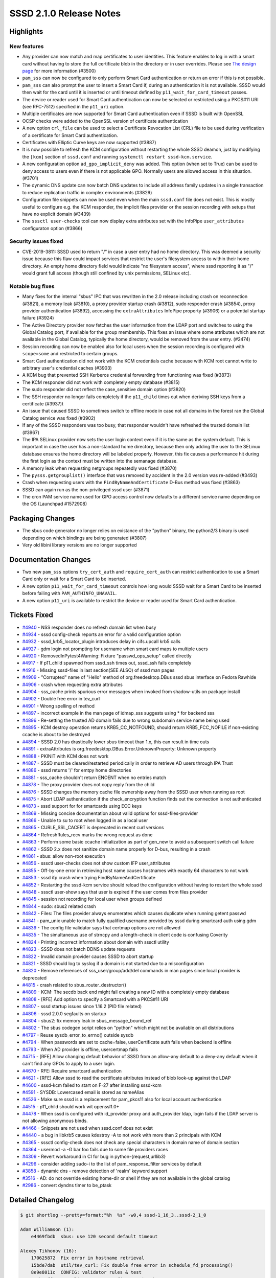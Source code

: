 SSSD 2.1.0 Release Notes
========================

Highlights
----------

New features
~~~~~~~~~~~~

-  Any provider can now match and map certificates to user identities. This feature enables to log in with a smart card without having to store the full certificate blob in the directory or in user overrides. Please see `The design page <../../design_pages/certmaps_for_LDAP_AD_file.md>`_ for more information (#3500)
-  ``pam_sss`` can now be configured to only perform Smart Card authentication or return an error if this is not possible.
-  ``pam_sss`` can also prompt the user to insert a Smart Card if, during an authentication it is not available. SSSD would then wait for the card until it is inserted or until timeout defined by ``p11_wait_for_card_timeout`` passes.
-  The device or reader used for Smart Card authentication can now be selected or restricted using a PKCS#11 URI (see RFC-7512) specified in the ``p11_uri`` option.
-  Multiple certificates are now supported for Smart Card authentication even if SSSD is built with OpenSSL
-  OCSP checks were added to the OpenSSL version of certificate authentication
-  A new option ``crl_file`` can be used to select a Certificate Revocation List (CRL) file to be used during verification of a certificate for Smart Card authentication.
-  Certificates with Elliptic Curve keys are now supported (#3887)
-  It is now possible to refresh the KCM configuration without restarting the whole SSSD deamon, just by modifying the ``[kcm]`` section of ``sssd.conf`` and running ``systemctl restart sssd-kcm.service``.
-  A new configuration option ``ad_gpo_implicit_deny`` was added. This option (when set to True) can be used to deny access to users even if there is not applicable GPO. Normally users are allowed access in this situation. (#3701)
-  The dynamic DNS update can now batch DNS updates to include all address family updates in a single transaction to reduce replication traffic in complex environments (#3829)
-  Configuration file snippets can now be used even when the main ``sssd.conf`` file does not exist. This is mostly useful to configure e.g. the KCM responder, the implicit files provider or the session recording with setups that have no explicit domain (#3439)
-  The ``sssctl user-checks`` tool can now display extra attributes set with the InfoPipe ``user_attributes`` configuraton option (#3866)

Security issues fixed
~~~~~~~~~~~~~~~~~~~~~

-  CVE-2019-3811: SSSD used to return "/" in case a user entry had no home directory. This was deemed a security issue because this flaw could impact services that restrict the user's filesystem access to within their home directory. An empty home directory field would indicate "no filesystem access", where sssd reporting it as "/" would grant full access (though still confined by unix permissions, SELinux etc).

Notable bug fixes
~~~~~~~~~~~~~~~~~

-  Many fixes for the internal "sbus" IPC that was rewritten in the 2.0 release including crash on reconnection (#3821), a memory leak (#3810), a proxy provider startup crash (#3812), sudo responder crash (#3854), proxy provider authentication (#3892), accessing the ``extraAttributes`` InfoPipe property (#3906) or a potential startup failure (#3924)
-  The Active Directory provider now fetches the user information from the LDAP port and switches to using the Global Catalog port, if available for the group membership. This fixes an issue where some attributes which are not available in the Global Catalog, typically the home directory, would be removed from the user entry. (#2474)
-  Session recording can now be enabled also for local users when the session recording is configured with ``scope=some`` and restricted to certain groups.
-  Smart Card authentication did not work with the KCM credentials cache because with KCM root cannot write to arbitrary user's credential caches (#3903)
-  A KCM bug that prevented SSH Kerberos credential forwarding from functioning was fixed (#3873)
-  The KCM responder did not work with completely empty database (#3815)
-  The sudo responder did not reflect the case_sensitive domain option (#3820)
-  The SSH responder no longer fails completely if the ``p11_child`` times out when deriving SSH keys from a certificate (#3937)t
-  An issue that caused SSSD to sometimes switch to offline mode in case not all domains in the forest ran the Global Catalog service was fixed (#3902)
-  If any of the SSSD responders was too busy, that responder wouldn't have refreshed the trusted domain list (#3967)
-  The IPA SELinux provider now sets the user login context even if it is the same as the system default. This is important in case the user has a non-standard home directory, because then only adding the user to the SELinux database ensures the home directory will be labeled properly. However, this fix causes a performance hit during the first login as the context must be written into the semanage database.
-  A memory leak when requesting netgroups repeatedly was fixed (#3870)
-  The ``pysss.getgrouplist()`` interface that was removed by accident in the 2.0 version was re-added (#3493)
-  Crash when requesting users with the ``FindByNameAndCertificate`` D-Bus method was fixed (#3863)
-  SSSD can again run as the non-privileged sssd user (#3871)
-  The cron PAM service name used for GPO access control now defaults to a different service name depending on the OS (Launchpad #1572908)

Packaging Changes
-----------------

-  The sbus code generator no longer relies on existance of the "python" binary, the python2/3 binary is used depending on which bindings are being generated (#3807)
-  Very old libini library versions are no longer supported

Documentation Changes
---------------------

-  Two new ``pam_sss`` options ``try_cert_auth`` and ``require_cert_auth`` can restrict authentication to use a Smart Card only or wait for a Smart Card to be inserted.
-  A new option ``p11_wait_for_card_timeout`` controls how long would SSSD wait for a Smart Card to be inserted before failing with ``PAM_AUTHINFO_UNAVAIL``.
-  A new option ``p11_uri`` is available to restrict the device or reader used for Smart Card authentication.

Tickets Fixed
-------------

-  `#4940 <https://github.com/SSSD/sssd/issues/4940>`_ - NSS responder does no refresh domain list when busy
-  `#4934 <https://github.com/SSSD/sssd/issues/4934>`_ - sssd config-check reports an error for a valid configuration option
-  `#4932 <https://github.com/SSSD/sssd/issues/4932>`_ - sssd_krb5_locator_plugin introduces delay in cifs.upcall krb5 calls
-  `#4927 <https://github.com/SSSD/sssd/issues/4927>`_ - gdm login not prompting for username when smart card maps to multiple users
-  `#4920 <https://github.com/SSSD/sssd/issues/4920>`_ - RemovedInPytest4Warning: Fixture "passwd_ops_setup" called directly
-  `#4917 <https://github.com/SSSD/sssd/issues/4917>`_ - If p11_child spawned from sssd_ssh times out, sssd_ssh fails completely
-  `#4916 <https://github.com/SSSD/sssd/issues/4916>`_ - Missing sssd-files in last section(SEE ALSO) of sssd man pages
-  `#4909 <https://github.com/SSSD/sssd/issues/4909>`_ - "Corrupted" name of "Hello" method of org.freedesktop.DBus sssd sbus interface on Fedora Rawhide
-  `#4906 <https://github.com/SSSD/sssd/issues/4906>`_ - crash when requesting extra attributes
-  `#4904 <https://github.com/SSSD/sssd/issues/4904>`_ - sss_cache prints spurious error messages when invoked from shadow-utils on package install
-  `#4902 <https://github.com/SSSD/sssd/issues/4902>`_ - Double free error in tev_curl
-  `#4901 <https://github.com/SSSD/sssd/issues/4901>`_ - Wrong spelling of method
-  `#4897 <https://github.com/SSSD/sssd/issues/4897>`_ - incorrect example in the man page of idmap_sss suggests using \* for backend sss
-  `#4896 <https://github.com/SSSD/sssd/issues/4896>`_ - Re-setting the trusted AD domain fails due to wrong subdomain service name being used
-  `#4895 <https://github.com/SSSD/sssd/issues/4895>`_ - KCM destroy operation returns KRB5_CC_NOTFOUND, should return KRB5_FCC_NOFILE if non-existing ccache is about to be destroyed
-  `#4894 <https://github.com/SSSD/sssd/issues/4894>`_ - SSSD 2.0 has drastically lower sbus timeout than 1.x, this can result in time outs
-  `#4891 <https://github.com/SSSD/sssd/issues/4891>`_ - extraAttributes is org.freedesktop.DBus.Error.UnknownProperty: Unknown property
-  `#4888 <https://github.com/SSSD/sssd/issues/4888>`_ - PKINIT with KCM does not work
-  `#4887 <https://github.com/SSSD/sssd/issues/4887>`_ - SSSD must be cleared/restarted periodically in order to retrieve AD users through IPA Trust
-  `#4886 <https://github.com/SSSD/sssd/issues/4886>`_ - sssd returns '/' for emtpy home directories
-  `#4881 <https://github.com/SSSD/sssd/issues/4881>`_ - sss_cache shouldn't return ENOENT when no entries match
-  `#4878 <https://github.com/SSSD/sssd/issues/4878>`_ - The proxy provider does not copy reply from the child
-  `#4876 <https://github.com/SSSD/sssd/issues/4876>`_ - SSSD changes the memory cache file ownership away from the SSSD user when running as root
-  `#4875 <https://github.com/SSSD/sssd/issues/4875>`_ - Abort LDAP authentication if the check_encryption function finds out the connection is not authenticated
-  `#4873 <https://github.com/SSSD/sssd/issues/4873>`_ - sssd support for for smartcards using ECC keys
-  `#4869 <https://github.com/SSSD/sssd/issues/4869>`_ - Missing concise documentation about valid options for sssd-files-provider
-  `#4866 <https://github.com/SSSD/sssd/issues/4866>`_ - Unable to su to root when logged in as a local user
-  `#4865 <https://github.com/SSSD/sssd/issues/4865>`_ - CURLE_SSL_CACERT is deprecated in recent curl versions
-  `#4864 <https://github.com/SSSD/sssd/issues/4864>`_ - RefreshRules_recv marks the wrong request as done
-  `#4863 <https://github.com/SSSD/sssd/issues/4863>`_ - Perform some basic ccache initialization as part of gen_new to avoid a subsequent switch call failure
-  `#4862 <https://github.com/SSSD/sssd/issues/4862>`_ - SSSD 2.x does not sanitize domain name properly for D-bus, resulting in a crash
-  `#4861 <https://github.com/SSSD/sssd/issues/4861>`_ - sbus: allow non-root execution
-  `#4856 <https://github.com/SSSD/sssd/issues/4856>`_ - sssctl user-checks does not show custom IFP user_attributes
-  `#4855 <https://github.com/SSSD/sssd/issues/4855>`_ - Off-by-one error in retrieving host name causes hostnames with exactly 64 characters to not work
-  `#4853 <https://github.com/SSSD/sssd/issues/4853>`_ - sssd ifp crash when trying FindByNameAndCertificate
-  `#4852 <https://github.com/SSSD/sssd/issues/4852>`_ - Restarting the sssd-kcm service should reload the configuration without having to restart the whole sssd
-  `#4848 <https://github.com/SSSD/sssd/issues/4848>`_ - sssctl user-show says that user is expired if the user comes from files provider
-  `#4845 <https://github.com/SSSD/sssd/issues/4845>`_ - session not recording for local user when groups defined
-  `#4844 <https://github.com/SSSD/sssd/issues/4844>`_ - sudo: sbus2 related crash
-  `#4842 <https://github.com/SSSD/sssd/issues/4842>`_ - Files: The files provider always enumerates which causes duplicate when running getent passwd
-  `#4841 <https://github.com/SSSD/sssd/issues/4841>`_ - pam_unix unable to match fully qualified username provided by sssd during smartcard auth using gdm
-  `#4839 <https://github.com/SSSD/sssd/issues/4839>`_ - The config file validator says that certmap options are not allowed
-  `#4835 <https://github.com/SSSD/sssd/issues/4835>`_ - The simultaneous use of strncpy and a length-check in client code is confusing Coverity
-  `#4824 <https://github.com/SSSD/sssd/issues/4824>`_ - Printing incorrect information about domain with sssctl utility
-  `#4823 <https://github.com/SSSD/sssd/issues/4823>`_ - SSSD does not batch DDNS update requests
-  `#4822 <https://github.com/SSSD/sssd/issues/4822>`_ - Invalid domain provider causes SSSD to abort startup
-  `#4821 <https://github.com/SSSD/sssd/issues/4821>`_ - SSSD should log to syslog if a domain is not started due to a misconfiguration
-  `#4820 <https://github.com/SSSD/sssd/issues/4820>`_ - Remove references of sss_user/group/add/del commands in man pages since local provider is deprecated
-  `#4815 <https://github.com/SSSD/sssd/issues/4815>`_ - crash related to sbus_router_destructor()
-  `#4809 <https://github.com/SSSD/sssd/issues/4809>`_ - KCM: The secdb back end might fail creating a new ID with a completely empty database
-  `#4808 <https://github.com/SSSD/sssd/issues/4808>`_ - [RFE] Add option to specify a Smartcard with a PKCS#11 URI
-  `#4807 <https://github.com/SSSD/sssd/issues/4807>`_ - sssd startup issues since 1.16.2 (PID file related)
-  `#4806 <https://github.com/SSSD/sssd/issues/4806>`_ - sssd 2.0.0 segfaults on startup
-  `#4804 <https://github.com/SSSD/sssd/issues/4804>`_ - sbus2: fix memory leak in sbus_message_bound_ref
-  `#4802 <https://github.com/SSSD/sssd/issues/4802>`_ - The sbus codegen script relies on "python" which might not be available on all distributions
-  `#4797 <https://github.com/SSSD/sssd/issues/4797>`_ - Reuse sysdb_error_to_errno() outside sysdb
-  `#4794 <https://github.com/SSSD/sssd/issues/4794>`_ - When passwords are set to cache=false, userCertificate auth fails when backend is offline
-  `#4793 <https://github.com/SSSD/sssd/issues/4793>`_ - When AD provider is offline, usercertmap fails
-  `#4715 <https://github.com/SSSD/sssd/issues/4715>`_ - [RFE] Allow changing default behavior of SSSD from an allow-any default to a deny-any default when it can't find any GPOs to apply to a user login.
-  `#4670 <https://github.com/SSSD/sssd/issues/4670>`_ - RFE: Require smartcard authentication
-  `#4621 <https://github.com/SSSD/sssd/issues/4621>`_ - [RFE] Allow sssd to read the certificate attributes instead of blob look-up against the LDAP
-  `#4600 <https://github.com/SSSD/sssd/issues/4600>`_ - sssd-kcm failed to start on F-27 after installing sssd-kcm
-  `#4591 <https://github.com/SSSD/sssd/issues/4591>`_ - SYSDB: Lowercased email is stored as nameAlias
-  `#4526 <https://github.com/SSSD/sssd/issues/4526>`_ - Make sure sssd is a replacement for pam_pkcs11 also for local account authentication
-  `#4515 <https://github.com/SSSD/sssd/issues/4515>`_ - p11_child should work wit openssl1.0+
-  `#4478 <https://github.com/SSSD/sssd/issues/4478>`_ - When sssd is configured with id_provider proxy and auth_provider ldap, login fails if the LDAP server is not allowing anonymous binds.
-  `#4466 <https://github.com/SSSD/sssd/issues/4466>`_ - Snippets are not used when sssd.conf does not exist
-  `#4440 <https://github.com/SSSD/sssd/issues/4440>`_ - a bug in libkrb5 causes kdestroy -A to not work with more than 2 principals with KCM
-  `#4365 <https://github.com/SSSD/sssd/issues/4365>`_ - sssctl config-check does not check any special characters in domain name of domain section
-  `#4364 <https://github.com/SSSD/sssd/issues/4364>`_ - usermod -a -G bar foo fails due to some file providers races
-  `#4309 <https://github.com/SSSD/sssd/issues/4309>`_ - Revert workaround in CI for bug in python-{request,urllib3}
-  `#4296 <https://github.com/SSSD/sssd/issues/4296>`_ - consider adding sudo-i to the list of pam_response_filter services by default
-  `#3858 <https://github.com/SSSD/sssd/issues/3858>`_ - dynamic dns - remove detection of 'realm' keyword support
-  `#3516 <https://github.com/SSSD/sssd/issues/3516>`_ - AD: do not override existing home-dir or shell if they are not available in the global catalog
-  `#2986 <https://github.com/SSSD/sssd/issues/2986>`_ - convert dyndns timer to be_ptask


Detailed Changelog
------------------

.. code-block:: release-notes-shortlog

    $ git shortlog --pretty=format:"%h  %s" -w0,4 sssd-1_16_3..sssd-2_1_0

    Adam Williamson (1):
        e4469fbdb  sbus: use 120 second default timeout

    Alexey Tikhonov (16):
        170625872  Fix error in hostname retrieval
        15bde7dab  util/tev_curl: Fix double free error in schedule_fd_processing()
        8e9e8011c  CONFIG: validator rules & test
        484b48ff4  sss_client/common.c: fix Coverity issue
        9959fbe70  sss_client/common.c: fix off-by-one error in sizes check
        bc92d36c9  sss_client/common.c: comment amended
        6e2df759d  sss_client/nss_services.c: indentation fixed
        08d5dabc5  sss_client/nss_services.c: fixed incorrect mutex usage
        0d96e175a  sss_client: global unexported symbols made static
        49c13e9aa  providers/ldap: abort unsecure authentication requests
        53cc1187d  providers/ldap: fixed check of ldap_get_option return value
        a04d088d9  providers/ldap: init sasl_ssf in specific case
        38ebae7e0  sbus/interface: fixed interface copy helpers
        12f74f8c9  lib/cifs_idmap_sss: fixed unaligned mem access
        d575d85c0  Util: fixed mistype in error string representation
        9ad7173ee  TESTS: fixed bug in guests startup function

    Amit Kumar (1):
        a2d543f61  providers: disable ldap_sudo_include_regexp by default

    Fabiano Fidêncio (19):
        2b3b41dad  man/sss_ssh_knownhostsproxy: fix typo pubkeys -> pubkey
        65bd6bf05  providers: drop ldap_{init,}groups_use_matching_rule_in_chain support
        5dafa8177  ldap: remove parallel requests from rfc2307bis
        7d483737f  tests: adapt common_dom to files_provider
        2243b3489  tests: adapt test_sysdb_views to files provider
        35a200d5b  tests: adapt sysdb-tests to files_provider
        6ebcc59b9  tests: adapt sysdb_ssh tests to files provider
        064ca0b46  tests: adapt auth-tests to files provider
        a8a9e66a8  tests: adapt tests_fqnames to files provider
        99b5bb544  sysdb: sanitize the dn on cleanup_dn_filter
        728e4be10  sysdb: pass subfilter and ts_subfilter to sysdb_search_*_by_timestamp()
        2e8fe6a3d  tests: adapt test_ldap_id_cleanup to files provider
        a24f0c202  tests: remove LOCAL_SYSDB_FILE reference from test_sysdb_certmap
        5a87af912  tests: remove LOCAL_SYSDB_FILE reference from test_sysdb_domain_resolution_order_
        15342ebe8  tests: remove LOCAL_SYSDB_FILE reference from test_sysdb_subdomains
        c075e2865  tests: remove LOCAL_SYSDB_FILE reference from common_dom
        b8946c46e  local: build local provider conditionally
        82d51b7fe  pysss: fix typo in comment
        0e211b8ba  pysss: remove pysss.local

    George McCollister (1):
        7354e59e0  build: remove hardcoded samba include path

    Jakub Hrozek (93):
        6bb137cda  Updating the version to track 1.16.4 development
        a57d9ec05  src/tests/python-test.py is GPLv3+
        3badebcc9  src/tests/intg/util.py is licensed under GPLv3+
        e4864db4e  src/tests/intg/test_ts_cache.py is licensed under GPLv3+
        444b463fb  src/tests/intg/test_sudo.py is licensed under GPLv3+
        a54221750  src/tests/intg/test_sssctl.py is licensed under GPLv3+
        252758908  src/tests/intg/test_ssh_pubkey.py is licensed under GPLv3+
        e92040a60  src/tests/intg/test_session_recording.py is licensed under GPLv3+
        33c668e36  src/tests/intg/test_secrets.py is licensed under GPLv3+
        7dc03ff9b  src/tests/intg/test_pysss_nss_idmap.py is licensed under GPLv3+
        3ae7458ad  src/tests/intg/test_pam_responder.py is licensed under GPLv3+
        62a1eb3b2  src/tests/intg/test_pac_responder.py is licensed under GPLv3+
        02008a016  src/tests/intg/test_netgroup.py is licensed under GPLv3+
        7283ee1d0  src/tests/intg/test_memory_cache.py is licensed under GPLv3+
        23df59891  src/tests/intg/test_local_domain.py is licensed under GPLv3+
        5eee13a0d  src/tests/intg/test_ldap.py is licensed under GPLv3+
        85486d23d  src/tests/intg/test_kcm.py is licensed under GPLv3+
        895524e61  src/tests/intg/test_infopipe.py is licensed under GPLv3+
        e7afe9f0e  src/tests/intg/test_files_provider.py is licensed under GPLv3+
        c2296d02c  src/tests/intg/test_files_ops.py is licensed under GPLv3+
        8cc67107e  src/tests/intg/test_enumeration.py is licensed under GPLv3+
        85d939d65  src/tests/intg/sssd_passwd.py is licensed under GPLv3+
        aa5f81746  src/tests/intg/sssd_nss.py is licensed under GPLv3+
        1f244c034  src/tests/intg/sssd_netgroup.py is licensed under GPLv3+
        44d637d05  src/tests/intg/sssd_ldb.py is licensed under GPLv3+
        8a1092b6a  src/tests/intg/sssd_id.py is licensed under GPLv3+
        31f3f7982  src/tests/intg/sssd_group.py is licensed under GPLv3+
        744ae1a07  src/tests/intg/secrets.py is licensed under GPLv3+
        b5c42f4c5  src/tests/intg/ldap_local_override_test.py is licensed under GPLv3+
        b94cf691f  src/tests/intg/ldap_ent.py is licensed under GPLv3+
        fa125f1bc  src/tests/intg/krb5utils.py is licensed under GPLv3+
        89248d04f  src/tests/intg/kdc.py is licensed under GPLv3+
        bcbc2f26d  src/tests/intg/files_ops.py is licensed under GPLv3+
        df5297fd5  src/tests/intg/ent_test.py is licensed under GPLv3+
        ce5a90b34  src/tests/intg/ent.py is licensed under GPLv3+
        79f70d675  src/tests/intg/ds_openldap.py is licensed under GPLv3+
        3ee03cfcb  src/tests/intg/ds.py is licensed under GPLv3+
        de47b6600  src/config/setup.py.in is licensed under GPLv3+
        02d234004  src/config/SSSDConfig/ipachangeconf.py is licensed under GPLv3+
        9ba105f8b  Explicitly add GPLv3+ license blob to several files
        2f34087cf  Updating the version before the 2.0 release
        4d7f07893  TESTS: the sys package was used but not imported
        aafaacd59  TESTS: Remove tests database in teardown
        0294bcf7c  TESTS: Properly set argv[0] when starting the secrets responder
        80811f941  KCM: Move a confusing DEBUG message
        ca73eedba  KCM: Fix a typo
        24b151e07  UTIL: Add libsss_secrets
        fdfa36ae0  SECRETS: Use libsss_secrets
        e0bf64a73  KCM; Hide the secret URL as implementation detail instead of exposing it in the JSON-marshalling API
        0b9001e3a  UTIL: libsss_secrets: Add an update function
        24ba21206  KCM: Add a new back end that uses libsss_secrets directly
        f91adcc8e  TESTS: Get rid of KCM_PEER_UID
        7dd1991c9  TESTS: Add tests for the KCM libsss_secrets back end
        f74feb08b  KCM: Change the default ccache storage from the secrets responder to libsecrets
        fcbedf46f  BUILD: Do not build the secrets responder by default
        7dce2461e  Updating the version to track 2.1 development
        81dce1979  KCM: Don't error out if creating a new ID as the first step
        945865ae1  SELINUX: Always add SELinux user to the semanage database if it doesn't exist
        ec7665973  pep8: Ignore W504 and W605 to silence warnings on Debian
        941e67b0b  TESTS: Add a test for whitespace trimming in netgroup entries
        1e67da79a  TESTS: Add two basic multihost tests for the files provider
        7b3794fbe  FILES: The files provider should not enumerate
        7794caec3  p11: Fix two instances of -Wmaybe-uninitialized in p11_child_openssl.c
        fc29c3eb9  UTIL: Suppress Coverity warning
        f0603645f  PYSSS: Re-add the pysss.getgrouplist() interface
        0882793e4  IFP: Use subreq, not req when calling RefreshRules_recv
        c42fb8de5  CI: Make the c-ares suppression file more relaxed to prevent failures on Debian
        8007d6150  INI: Return errno, not -1 on failure from sss_ini_get_stat
        4b52ed061  MONITOR: Don't check for pidfile if SSSD is already running
        92b8f8d40  SSSD: Allow refreshing only certain section with --genconf
        c53fc08a7  SYSTEMD: Re-read KCM configuration on systemctl restart kcm
        fc25224ea  TEST: Add a multihost test for sssd --genconf
        66da9d9db  TESTS: Add a multihost test for changing sssd-kcm debug level by just restarting the KCM service
        75696ddc8  RESPONDER: Log failures from bind() and listen()
        09091b4b6  LDAP: minor refactoring in auth_send() to conform to our coding style
        57fc60c9d  LDAP: Only authenticate the auth connection if we need to look up user information
        807bbce25  PROXY: Copy the response to the caller
        61e4ba589  NSS: Avoid changing the memory cache ownership away from the sssd user
        02c15d40e  KCM: Deleting a non-existent ccache should not yield an error
        46e52b036  TESTS: Add a test for deleting a non-existent ccache with KCM
        f94881d4d  MAN: Explicitly state that not all generic domain options are supported for the files provider
        b3285f9f8  AD/IPA: Reset subdomain service name, not domain name
        aaaa9a3e8  IPA: Add explicit return after tevent_req_error
        bb98486fb  MULTIHOST: Do not use the deprecated namespace
        334950e4b  KCM: Return a valid tevent error code if a request cannot be created
        7c441a132  KCM: Allow representing ccaches with a NULL principal
        d0eae0598  KCM: Create an empty ccache on switch to a non-existing one
        ac95d4f07  TESTS: Add a multihost test for ssh credentials forwarding
        d409df332  MAN: Add sssd-files(5) to the See Also section
        05c6ed550  TESTS: Add a simple integration test for retrieving the extraAttributes property
        713e4f929  TESTS: Don't fail when trying to create an OU that already exists
        6a8e906ec  Updating translations for the 2.1 release
        3aee2b3a8  Updating the version for the 2.1.0 release

    Lukas Slebodnik (35):
        86de91f93  krb5_locator: Make debug function internal
        276f2e345  krb5_locator: Simplify usage of macro PLUGIN_DEBUG
        09dc1d9dc  krb5_locator: Fix typo in debug message
        aefdf7035  krb5_locator: Fix formatting of the variable port
        9680ac9ce  krb5_locator: Use format string checking for debug function
        93caaf294  PAM: Allow to configure pam services for Smartcards
        101934f29  BUILD: Fix issue with installation of libsss_secrets
        677a93372  BUILD: Add missing deps to libsss_sbus*.so
        53ed60b87  BUILD: Reduce compilation of unnecessary files
        e5dc30e00  MAN: Fix typo in ad_gpo_implicit_deny default value
        05ba237af  CONFIGURE: Add minimal required version for p11-kit
        d143319bc  SBUS: Silence warning maybe-uninitialized
        1ee12b055  UTIL: Fix compilation with curl 7.62.0
        4f824eca2  test_pac_responder: Skip test if pac responder is not installed
        fdbe67a88  INTG: Show extra test summary info with pytest
        5e703d3d4  p11_child: Fix warning cast discards ‘const’ qualifier from pointer target type
        f02714d6f  CI: Modify suppression file for c-ares-1.15.0
        88c0c3fcd  sss_cache: Do not fail for missing domains
        325df4aca  intg: Add test for sss_cache & shadow-utils use-case
        71475f1ed  sss_cache: Do not fail if noting was cached
        415094687  test_sss_cache: Add test case for invalidating missing entries
        9b06c750b  pyhbac-test: Do not use assertEquals
        c4db34c17  SSSDConfigTest: Do not use assertEquals
        769dc2447  SSSDConfig: Fix ResourceWarning unclosed file
        21bba0509  SSSDConfigTest: Remove usage of failUnless
        39b3b0e4a  BUILD: Fix condition for building sssd-kcm man page
        f2a327f5a  DIST: Do not use conditional include for template files
        afd23bd7f  NSS: Do not use deprecated header files
        2de3c5fb2  sss_cache: Fail if unknown domain is passed in parameter
        159a2316b  test_sss_cache: Add test case for wrong domain in parameter
        7133c7fc7  Remove macro ZERO_STRUCT
        686a8f5f1  test_files_provider: Do not use pytest fixtures as functions
        948cd08cd  test_ldap: Do not uses pytest fixtures as functions
        577346336  Revert "intg: Generate tmp dir with lowercase"
        54d7175d0  ent_test: Update assertions for python 3.7.2

    Madhuri Upadhye (1):
        dd2e6f26e  pytest: Add test cases for configuration validation

    Michal Židek (4):
        3bd67c772  GPO: Add gpo_implicit_deny option
        10fa27edd  CONFDB: Skip 'local' domain if not supported
        8a3517c54  confdb: Always read snippet files
        b66f8dc3b  CONFDB: Remove old libini support

    Niranjan M.R (20):
        c0374e1cb  Python3 changes to multihost tests
        aba6fe447  Minor fixes related to converting of ldap attributes to bytes
        e573f5779  test-library: fixes related to KCM, TLS on Directory server
        ac622b771  Multihost-SanityTests: New test case for ssh login with KCM as default
        74f24e9b3  pytest: Remove installing idm module
        4276b3f73  pytest/testlib: Add function to create organizational Unit
        a62caa0e3  pytest/testlib: Fix related to removing kerberos database
        2ac3efd11  pytest: Add test for sudo: search with lower cased name for case insensitive domains
        58d11ae61  pytest/testlib: function to create sudorules in ldap
        783330657  pytest/testlib: remove space in CA DN
        56842e706  pytest/conftest.py: Delete krb5.keytab as part of cleanup
        0e8f9ffe9  pytest: split kcm test cases in to separate file.
        a0280715c  testlib: Update update_resolv_conf() to decode str to bytes
        ac04d19fd  testlib: Replace Generic Exception with SSSDException and LdapException
        6dcc34d09  pytest/sudo: Modify fixture to restore sssd.conf
        ba87d7834  pytest/sudo: Rename create_sudorule to case_sensitive_sudorule
        4dcef8832  pytest/sudo: call case_sensitive_sudorule fixture instead of create_sudorule
        a5133f3ab  pytest/sudo: Add 2 fixtures set_entry_cache_sudo_timeout and generic_sudorule
        fa2106a7a  pytest/sudo: Add Testcase: sssd crashes when refreshing expired sudo rules.
        5c550e72e  pytest: use ConfigParser() instead of SafeConfigParser()

    Pavel Březina (46):
        7e9f0a0c9  include stdarg.h directly in debug.h
        40e3863ef  pam_add_response: fix talloc context
        c2ed0caee  sss_ptr_hash: add sss_ptr_get_value to make it useful in delete callbacks
        9c9a43283  sss_ptr_list: add linked list of talloc pointers
        e347b5557  sbus: move sbus code to standalone library
        564c0798a  sbus: add sbus sssd error codes
        b49ee1bfc  sbus: add new implementation
        7f3ed0787  sbus: build new sbus implementation
        f91e90a76  sbus: disable generating old api
        06631b456  sbus: fix indirect includes in sssd
        2963f2d91  sbus: add sss_iface library
        924f80983  sbus: convert monitor
        c7e2d7a56  sbus: convert backend
        e50fb8ace  sbus: convert responders
        de3a63c4b  sbus: convert proxy provider
        fbe2476a3  sbus: convert infopipe
        aaecabf2d  sbus: convert sssctl
        5edba6ce4  sbus: remove old implementation
        7c1dd71c3  sbus: add new internal libraries to specfile
        3d1b64585  sbus: make tests run
        c0c8499b6  tests: disable parse_inp_call_dp, parse_inp_call_attach in responder-get-domains-tests
        55d5b4354  sbus: register filter on new connection
        8c8f74b0d  sbus: fix typo
        30f4adf87  sbus: check for null message in sbus_message_bound
        ca50c4051  sbus: replace sbus_message_bound_ref with sbus_message_bound_steal
        c895fa244  sbus: add unit tests for public sbus_message module
        d7f0b58e2  sudo: respect case sensitivity in sudo responder
        4ffe3ab90  proxy: access provider directly not through be_ctx
        4c5a1afa0  dp: set be_ctx->provider as part of dp_init request
        9245bf1af  sbus: read destination after sender is set
        b821ee3ca  sbus: do not try to remove signal listeners when disconnecting
        f1f9af528  sbus: free watch_fd->fdevent explicitly
        dfa7bf113  be: use be_is_offline for the main domain when asking for domain status
        250e82252  sudo: use correct sbus interface
        8fbaf2241  sudo: fix error handling in sudosrv_refresh_rules_done
        c74b430ba  sbus: remove leftovers from previous implementation
        4760eae9b  sbus: allow access for sssd user
        406b731dd  nss: use enumeration context as talloc parent for cache req result
        f47940356  sss_iface: prevent from using invalid names that start with digits
        36255b893  ci: add ability to run tests in jenkins
        bf248a397  ci: add Fedora 29
        bc1e8ffd5  sbus: do not use signature when copying dictionary entry
        194438830  sbus: avoid using invalid stack point in SBUS_INTERFACE
        e185b0394  sbus: improve documentation of SBUS_INTERFACE
        138059b2c  ci: add Fedora Rawhide
        ffd7536df  sbus: terminated active ongoing request when reconnecting

    Sumit Bose (63):
        1e2398870  intg: flush the SSSD caches to sync with files
        b03179ead  sbus: dectect python binary for sbus_generate.sh
        7c619ae08  sysdb: extract sysdb_ldb_msg_attr_to_certmap_info() call
        d1dd7f770  sysdb_ldb_msg_attr_to_certmap_info: set SSS_CERTMAP_MIN_PRIO
        0bf709ad3  sysdb: add attr_map attribute to sysdb_ldb_msg_attr_to_certmap_info()
        d9cc38008  confdb: add confdb_certmap_to_sysdb()
        15301db1d  AD/LDAP: read certificate mapping rules from config file
        06f7005d3  sysdb: sysdb_certmap_add() handle domains more flexible
        9386ef605  confdb: add special handling for rules for the files provider
        275eeed24  files: add support for Smartcard authentication
        9fdc5f1d8  responder: make sure SSS_DP_CERT is passed to files provider
        d42f44d54  PAM: add certificate matching rules from all domains
        0c739e969  doc: add certificate mapping section to man page
        16941c47a  intg: user default locale
        442ae7b1d  PAM: use better PAM error code for failed Smartcard authentication
        91aea762d  test_ca: test library only for readable
        a45a410dc  test_ca: set a password/PIN to nss databases
        d332c8a0e  getsockopt_wrapper: add support for PAM clients
        657f3b89b  intg: add Smartcard authentication tests
        e18c67c38  ci: add http-parser-devel for Fedora
        e29b82077  p11: handle multiple certs during auth with OpenSSL
        42f69e26e  p11_child: add --wait_for_card option
        2e4ecf5a8  PAM: add p11_wait_for_card_timeout option
        d33a8bed5  pam_sss: make flags public
        d3a18f061  pam_sss: add try_cert_auth option
        49be8974b  pam_sss: add option require_cert_auth
        5cdb6968f  intg: require SC tests
        46fd681a7  p11_child: show PKCS#11 URI in debug output
        f7b2152a4  p11_child: add PKCS#11 uri to restrict selection
        725b65081  PAM: add p11_uri option
        4a22fb6bb  tests: add PKCS#11 URI tests
        dbd717fe5  PAM: return short name for files provider users
        91c608d0e  p11_child: add OCSP check ot the OpenSSL version
        3c096c9ad  p11_child: add crl_file option for the OpenSSL build
        46c483c09  files: add session recording flag
        b4063b2d3  ifp: fix typo causing a crash in FindByNameAndCertificate
        55470b17e  pam_sss: return PAM_AUTHINFO_UNAVAIL if sc options are set
        6286f8120  p11_child(NSS): print key type in a debug message
        ef631f9e6  pam_test_srv: set default value for SOFTHSM2_CONF
        a0cdc3bdf  tests: add ECC CA
        a7421b526  test_pam_srv: add test for certificate with EC keys
        d64d9cfbe  p11_child(openssl): add support for EC keys
        ad3356d10  utils: refactor ssh key extraction (OpenSSL)
        41c4661b6  utils: add ec_pub_key_to_ssh() (OpenSSL)
        4e627add3  utils: refactor ssh key extraction (NSS)
        3906e5f41  utils: add ec_pub_key_to_ssh() (NSS)
        53e6fdfd8  BUILD: Accept krb5 1.17 for building the PAC plugin
        08bba3a6e  tests: fix mocking krb5_creds in test_copy_ccache
        1617f3e3d  tests: increase p11_child_timeout
        6f113c7dd  LDAP: Log the encryption used during LDAP authentication
        9096fc01c  Revert "IPA: use forest name when looking up the Global Catalog"
        62d671b87  ipa: use only the global catalog service of the forest root
        d33eaac87  p11_child(openssl): do not free static memory
        e49e9f727  krb5_child: fix permissions during SC auth
        ea7ada6c0  idmap_sss: improve man page
        3eb99a171  PAM: use user name hint if any domain has set it
        e32920a9c  utils: make N_ELEMENTS public
        e1ff063ff  ad: replace ARRAY_SIZE with N_ELEMENTS
        c01364341  responder: fix domain lookup refresh timeout
        eaece8b2e  ldap: add get_ldap_conn_from_sdom_pvt
        b2352a01f  ldap: prefer LDAP port during initgroups user lookup
        3cb9a3db9  ldap: user get_ldap_conn_from_sdom_pvt() where possible
        05350abdf  krb5_locator: always use port 88 for master KDC

    Thorsten Scherf (1):
        85e363086  CONFIG: add missing ldap attributes for validation

    Tomas Halman (14):
        de8c9caf6  doc: remove local provider reference from manpages
        081b18e75  confdb: log an error when domain is misconfigured
        0be037bbe  doc: Add nsswitch.conf note to manpage
        7a2e56d06  test_config: Test for invalid characker in domain
        f62f3b290  UTIL: move and rename sysdb_error_to_errno to utils
        ed476c870  DYNDNS: Drop support for legacy NSUPDATE
        291071cb3  SSSCTL: user-show says that user is expired
        df9e4802c  DYNDNS: Convert dyndns timer to be_ptask
        5565dd365  DYNDNS: SSSD does not batch DDNS update requests
        90f32399b  nss: sssd returns '/' for emtpy home directories
        814889a7f  ifp: extraAttributes is UnknownProperty
        ee9fdb08f  SSSCTL: user-checks does not show custom attributes
        e1755a00f  ssh: sssd_ssh fails completely on p11_child timeout
        52c833613  ssh: p11_child error message is too generic

    Victor Tapia (1):
        bc65ba9a0  GPO: Allow customization of GPO_CROND per OS

    amitkuma (1):
        1adf2f982  confdb: Remove CONFDB_DOMAIN_LEGACY_PASS

    mateusz (1):
        938dd6c1a  Added note about default value of ad_gpo_map_batch parameter
